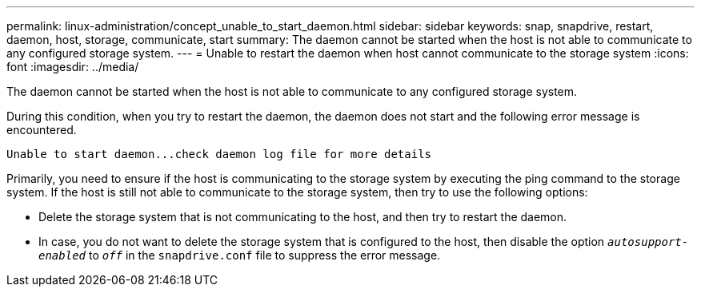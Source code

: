 ---
permalink: linux-administration/concept_unable_to_start_daemon.html
sidebar: sidebar
keywords: snap, snapdrive, restart, daemon, host, storage, communicate, start
summary: The daemon cannot be started when the host is not able to communicate to any configured storage system.
---
= Unable to restart the daemon when host cannot communicate to the storage system
:icons: font
:imagesdir: ../media/

[.lead]
The daemon cannot be started when the host is not able to communicate to any configured storage system.

During this condition, when you try to restart the daemon, the daemon does not start and the following error message is encountered.

----
Unable to start daemon...check daemon log file for more details
----

Primarily, you need to ensure if the host is communicating to the storage system by executing the ping command to the storage system. If the host is still not able to communicate to the storage system, then try to use the following options:

* Delete the storage system that is not communicating to the host, and then try to restart the daemon.
* In case, you do not want to delete the storage system that is configured to the host, then disable the option `_autosupport-enabled_` to `_off_` in the `snapdrive.conf` file to suppress the error message.
